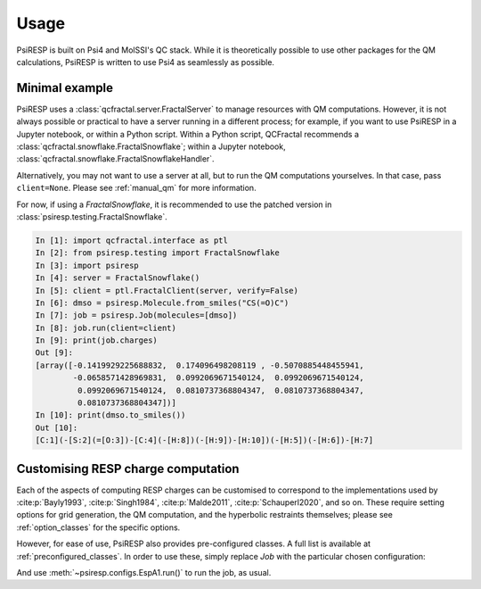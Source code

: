 Usage
=====

PsiRESP is built on Psi4 and MolSSI's QC stack. While it is theoretically possible to use
other packages for the QM calculations, PsiRESP is written to use Psi4 as seamlessly as possible.


---------------
Minimal example
---------------

PsiRESP uses a :class:`qcfractal.server.FractalServer` to manage
resources with QM computations. However, it is not always possible
or practical to have a server running in a different process; for
example, if you want to use PsiRESP in a Jupyter notebook, or within
a Python script. Within a Python script, QCFractal recommends a
:class:`qcfractal.snowflake.FractalSnowflake`; within a Jupyter notebook,
:class:`qcfractal.snowflake.FractalSnowflakeHandler`.

Alternatively, you may not want to use a server at all, but to run the
QM computations yourselves. In that case, pass ``client=None``.
Please see :ref:`manual_qm` for more information.

For now, if using a `FractalSnowflake`, it is recommended to use the
patched version in :class:`psiresp.testing.FractalSnowflake`.

.. code-block:: ipython

    In [1]: import qcfractal.interface as ptl
    In [2]: from psiresp.testing import FractalSnowflake
    In [3]: import psiresp
    In [4]: server = FractalSnowflake()
    In [5]: client = ptl.FractalClient(server, verify=False)
    In [6]: dmso = psiresp.Molecule.from_smiles("CS(=O)C")
    In [7]: job = psiresp.Job(molecules=[dmso])
    In [8]: job.run(client=client)
    In [9]: print(job.charges)
    Out [9]:
    [array([-0.1419929225688832,  0.174096498208119 , -0.5070885448455941,
            -0.0658571428969831,  0.0992069671540124,  0.0992069671540124,
             0.0992069671540124,  0.0810737368804347,  0.0810737368804347,
             0.0810737368804347])]
    In [10]: print(dmso.to_smiles())
    Out [10]:
    [C:1](-[S:2](=[O:3])-[C:4](-[H:8])(-[H:9])-[H:10])(-[H:5])(-[H:6])-[H:7]


-----------------------------------
Customising RESP charge computation
-----------------------------------

Each of the aspects of computing RESP charges can be customised to correspond
to the implementations used by :cite:p:`Bayly1993`, :cite:p:`Singh1984`,
:cite:p:`Malde2011`, :cite:p:`Schauperl2020`, and so on. These require setting options
for grid generation, the QM computation, and the hyperbolic restraints themselves;
please see :ref:`option_classes` for the specific options.

However, for ease of use, PsiRESP also provides pre-configured classes.
A full list is available at :ref:`preconfigured_classes`. In order to use these,
simply replace `Job` with the particular chosen configuration:

.. ipython:: python

    import psiresp
    dmso = psiresp.Molecule.from_smiles("CS(=O)C")
    esp_a1 = psiresp.EspA1(molecules=[dmso])
    print(esp_a1.resp_options)

And use :meth:`~psiresp.configs.EspA1.run()` to run the job, as usual.